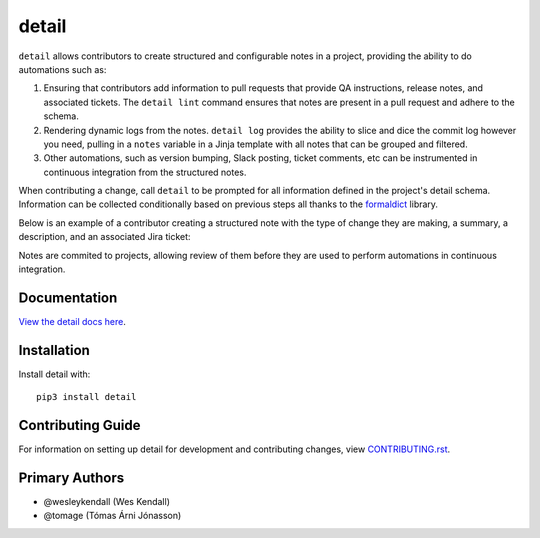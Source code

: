 detail
#######

``detail`` allows contributors to create structured and configurable notes in a project,
providing the ability to do automations such as:

1. Ensuring that contributors add information to pull requests that provide
   QA instructions, release notes, and associated tickets. The ``detail lint`` command
   ensures that notes are present in a pull request and adhere to the schema.

2. Rendering dynamic logs from the notes. ``detail log`` provides the ability
   to slice and dice the commit log however you need, pulling in a ``notes``
   variable in a Jinja template with all notes that can be grouped and filtered.

3. Other automations, such as version bumping, Slack posting, ticket comments,
   etc can be instrumented in continuous integration from the structured notes.

When contributing a change, call ``detail`` to be prompted for all information
defined in the project's detail schema. Information can be collected conditionally
based on previous steps all thanks to the `formaldict <https://github.com/Opus10/formaldict>`__ library.

Below is an example of a contributor creating a structured note with the type
of change they are making, a summary, a description, and an associated Jira
ticket:

.. image:: https://raw.githubusercontent.com/opus10/detail/master/docs/_static/detail-intro.gif
    :width: 600

Notes are commited to projects, allowing review of them before they are used to
perform automations in continuous integration.

Documentation
=============

`View the detail docs here
<https://detail.readthedocs.io/>`_.

Installation
============

Install detail with::

    pip3 install detail


Contributing Guide
==================

For information on setting up detail for development and
contributing changes, view `CONTRIBUTING.rst <CONTRIBUTING.rst>`_.

Primary Authors
===============

- @wesleykendall (Wes Kendall)
- @tomage (Tómas Árni Jónasson)
